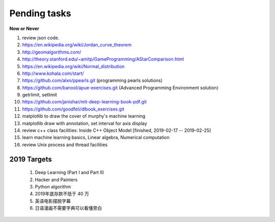 *************
Pending tasks
*************

**Now or Never**

#. review json code.

#. https://en.wikipedia.org/wiki/Jordan_curve_theorem

#. http://geomalgorithms.com/
#. http://theory.stanford.edu/~amitp/GameProgramming/AStarComparison.html
   
#. https://en.wikipedia.org/wiki/Normal_distribution
   
#. http://www.kohala.com/start/

#. https://github.com/alxn/ppearls.git (programming pearls solutions)
#. https://github.com/banool/apue-exercises.git (Advanced Programming Environment solution)

#. getrlimit, setlimit

#. https://github.com/janishar/mit-deep-learning-book-pdf.git
#. https://github.com/goodfeli/dlbook_exercises.git
   
#. matplotlib to draw the cover of murphy's machine learning
   
#. matplotlib draw with annotation, set interval for axis display
   
#. review c++ class facilities: Inside C++ Object Model [finished, 2019-02-17 -- 2019-02-25]
#. learn machine learning basics, Linear algebra, Numerical computation
#. review Unix process and thread facilities
   

2019 Targets
============

    #. Deep Learning (Part I and Part II)
    #. Hacker and Painters
    #. Python algorithm
    #. 2019年底存款不低于 40 万
    #. 英语电影摆脱字幕
    #. 日语漫画不需要字典可以看懂旁白
    